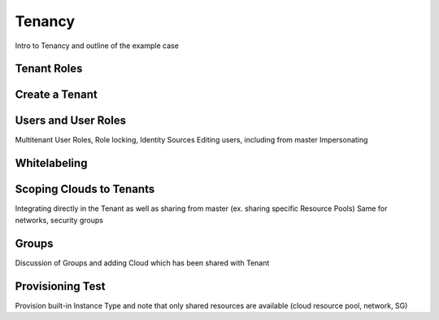 Tenancy
-------

Intro to Tenancy and outline of the example case


Tenant Roles
^^^^^^^^^^^^


Create a Tenant
^^^^^^^^^^^^^^^


Users and User Roles
^^^^^^^^^^^^^^^^^^^^

Multitenant User Roles, Role locking, Identity Sources
Editing users, including from master
Impersonating


Whitelabeling
^^^^^^^^^^^^^


Scoping Clouds to Tenants
^^^^^^^^^^^^^^^^^^^^^^^^^

Integrating directly in the Tenant as well as sharing from master (ex. sharing specific Resource Pools)
Same for networks, security groups


Groups
^^^^^^

Discussion of Groups and adding Cloud which has been shared with Tenant


Provisioning Test
^^^^^^^^^^^^^^^^^

Provision built-in Instance Type and note that only shared resources are available (cloud resource pool, network, SG)
